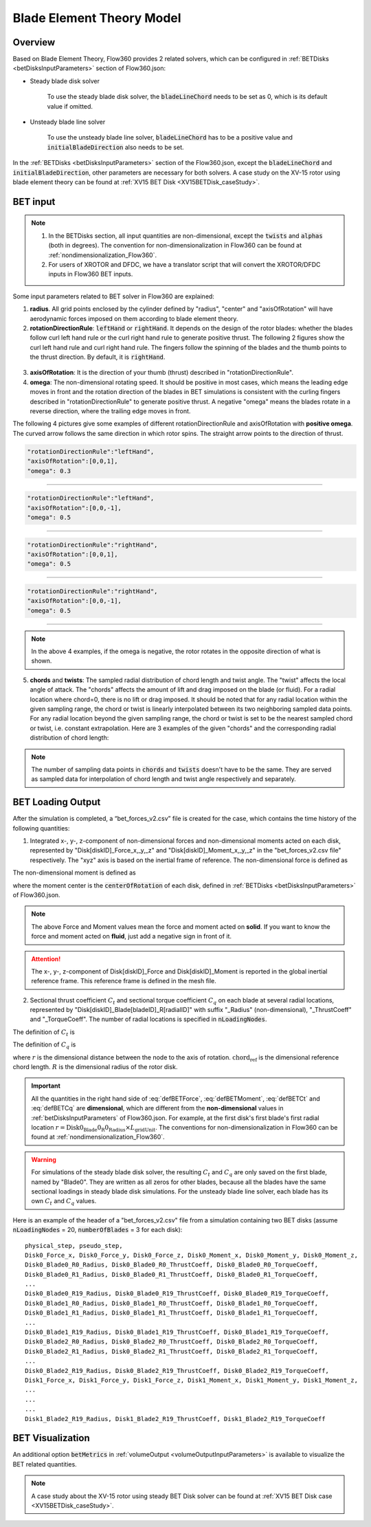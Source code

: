 .. _bladeElementTheory:

Blade Element Theory Model
=============================

Overview
--------

Based on Blade Element Theory, Flow360 provides 2 related solvers, which can be configured in :ref:`BETDisks <betDisksInputParameters>` section of Flow360.json:

- Steady blade disk solver

   To use the steady blade disk solver, the :code:`bladeLineChord` needs to be set as 0, which is its default value if omitted.

- Unsteady blade line solver

   To use the unsteady blade line solver, :code:`bladeLineChord` has to be a positive value and :code:`initialBladeDirection` also needs to be set.

In the :ref:`BETDisks <betDisksInputParameters>` section of the Flow360.json, except the :code:`bladeLineChord` and :code:`initialBladeDirection`, other parameters are necessary for both solvers. A case study on the XV-15 rotor using blade element theory can be found at :ref:`XV15 BET Disk <XV15BETDisk_caseStudy>`.

.. _bet_input:

BET input
-----------

.. note::
   
   #. In the BETDisks section, all input quantities are non-dimensional, except the :code:`twists` and :code:`alphas` (both in degrees). The convention for non-dimensionalization in Flow360 can be found at :ref:`nondimensionalization_Flow360`. 
   #. For users of XROTOR and DFDC, we have a translator script that will convert the XROTOR/DFDC inputs in Flow360 BET inputs.

Some input parameters related to BET solver in Flow360 are explained:

1. **radius**. All grid points enclosed by the cylinder defined by "radius", "center" and "axisOfRotation" will have aerodynamic forces imposed on them according to blade element theory.

2. **rotationDirectionRule**: :code:`leftHand` or :code:`rightHand`. It depends on the design of the rotor blades: whether the blades follow curl left hand rule or the curl right hand rule to generate positive thrust. The following 2 figures show the curl left hand rule and curl right hand rule. The fingers follow the spinning of the blades and the thumb points to the thrust direction. By default, it is :code:`rightHand`.

.. container:: twocol

   .. container:: leftside
      
      .. figure:: ../examples/figures_BET_Tutorial/left_hand_rule.svg
         :width: 80%
         :align: center

   .. container:: rightside
      
      .. figure:: ../examples/figures_BET_Tutorial/right_hand_rule.svg
         :width: 80%
         :align: center

3. **axisOfRotation**: It is the direction of your thumb (thrust) described in "rotationDirectionRule".
4. **omega**: The non-dimensional rotating speed. It should be positive in most cases, which means the leading edge moves in front and the rotation direction of the blades in BET simulations is consistent with the curling fingers described in "rotationDirectionRule" to generate positive thrust. A negative "omega" means the blades rotate in a reverse direction, where the trailing edge moves in front. 

The following 4 pictures give some examples of different rotationDirectionRule and axisOfRotation with **positive omega**. The curved arrow follows the same direction in which rotor spins. The straight arrow points to the direction of thrust.

.. container:: twocol

   .. container:: leftside

      .. code-block:: JSON

         "rotationDirectionRule":"leftHand",
         "axisOfRotation":[0,0,1],
         "omega": 0.3

   .. container:: rightside
      
      .. figure:: ../examples/figures_BET_Tutorial/leftHand_thrust_z+.svg
         :width: 66%
         :align: center

-------------------------------------------------------------

.. container:: twocol

   .. container:: leftside

      .. code-block:: JSON

         "rotationDirectionRule":"leftHand",
         "axisOfRotation":[0,0,-1],
         "omega": 0.5

   .. container:: rightside
      
      .. figure:: ../examples/figures_BET_Tutorial/leftHand_thrust_z-.svg
         :width: 66%
         :align: center

-------------------------------------------------------------

.. container:: twocol

   .. container:: leftside

      .. code-block:: JSON

         "rotationDirectionRule":"rightHand",
         "axisOfRotation":[0,0,1],
         "omega": 0.5

   .. container:: rightside
      
      .. figure:: ../examples/figures_BET_Tutorial/rightHand_thrust_z+.svg
         :width: 66%
         :align: center

-------------------------------------------------------------

.. container:: twocol

   .. container:: leftside

      .. code-block:: JSON

         "rotationDirectionRule":"rightHand",
         "axisOfRotation":[0,0,-1],
         "omega": 0.5

   .. container:: rightside
      
      .. figure:: ../examples/figures_BET_Tutorial/rightHand_thrust_z-.svg
         :width: 66%
         :align: center

-----------------------------------------------------------------

.. note::

   In the above 4 examples, if the omega is negative, the rotor rotates in the opposite direction of what is shown.

5. **chords** and **twists**: The sampled radial distribution of chord length and twist angle. The "twist" affects the local angle of attack. The "chords" affects the amount of lift and drag imposed on the blade (or fluid). For a radial location where chord=0, there is no lift or drag imposed. It should be noted that for any radial location within the given sampling range, the chord or twist is linearly interpolated between its two neighboring sampled data points. For any radial location beyond the given sampling range, the chord or twist is set to be the nearest sampled chord or twist, i.e. constant extrapolation. Here are 3 examples of the given "chords" and the corresponding radial distribution of chord length:

.. rst-class:: left2

   5.1. The root of blade starts at r=20 with chord length=15. The chord shrinks to 10 linearly up to r=60. The chord keeps as 10 for the rest of blade. In this setting, the chord=0 for r in [0,20], there is no aerodynamic lift and drag imposed no matter what the twist angle it has, so this setting fits the rotor without hub.

.. container:: twocol

   .. container:: leftside

      .. literalinclude:: ./BET_chords_1.json
         :language: JSON

   .. container:: rightside
      
      .. figure:: ./chords_distribution_1.svg
         :scale: 49%
         :align: center

.. rst-class:: left2

   5.2. The root of blade starts at r=0 with chord=0. The chord expands to 15 linearly up to r=20, then shrinks to 10 linearly up to r=60. The chord keeps as 10 for the rest of blade. This setting could be used for a mesh with the geometry of hub. Because the chord length changes gradually near the root region, there won't be tip vortices in root region.

.. container:: twocol

   .. container:: leftside

      .. literalinclude:: ./BET_chords_2.json
         :language: JSON

   .. container:: rightside

      .. figure:: ./chords_distribution_2.svg
         :scale: 49%
         :align: center

.. rst-class:: left2
   
   5.3. This is an exmpale of wrong setting of chords, because the chord length at r=0 is not 0, so the local solidity is infinity, which is not realistic.

.. container:: twocol

   .. container:: leftside

      .. literalinclude:: ./BET_chords_3.json
         :language: JSON

   .. container:: rightside

      .. figure:: ./chords_distribution_3.svg
         :scale: 49%
         :align: center

.. note::

   The number of sampling data points in :code:`chords` and :code:`twists` doesn't have to be the same. They are served as sampled data for interpolation of chord length and twist angle respectively and separately. 

.. _betDiskLoadingNote: 

BET Loading Output
-------------------------

After the simulation is completed, a “bet_forces_v2.csv” file is created for the case, which contains the time history of the following quantities:

1. Integrated x-, y-, z-component of non-dimensional forces and non-dimensional moments acted on each disk, represented by "Disk[diskID]_Force_x,_y,_z" and "Disk[diskID]_Moment_x,_y,_z" in the "bet_forces_v2.csv file" respectively. The "xyz" axis is based on the inertial frame of reference. The non-dimensional force is defined as

.. math::
   :label: defBETForce
   
   \text{Force}_\text{non-dimensional} = \frac{\text{Force}_\text{physical}\text{(SI=N)}}{\rho_\infty C_\infty^2 L_{gridUnit}^2}

The non-dimensional moment is defined as

.. math::
   :label: defBETMoment

   \text{Moment}_\text{non-dimensional} = \frac{\text{Moment}_\text{physical}\text{(SI=N$\cdot$m)}}{\rho_\infty C_\infty^2 L_{gridUnit}^3},
   
where the moment center is the :code:`centerOfRotation` of each disk, defined in :ref:`BETDisks <betDisksInputParameters>` of Flow360.json. 

.. note::

   The above Force and Moment values mean the force and moment acted on **solid**. If you want to know the force and moment acted on **fluid**, just add a negative sign in front of it. 

.. attention::

   The x-, y-, z-component of Disk[diskID]_Force and Disk[diskID]_Moment is reported in the global inertial reference frame. This reference frame is defined in the mesh file.

2. Sectional thrust coefficient :math:`C_t` and sectional torque coefficient :math:`C_q` on each blade at several radial locations, represented by "Disk[diskID]_Blade[bladeID]_R[radialID]" with suffix "_Radius" (non-dimensional), "_ThrustCoeff" and "_TorqueCoeff". The number of radial locations is specified in :code:`nLoadingNodes`. 
   
The definition of :math:`C_t` is

.. math::
   :label: defBETCt

   C_t\bigl(r\bigr)=\frac{\text{Thrust per unit blade span (SI=N/m)}}{\frac{1}{2}\rho_{\infty}\left((\Omega r)^2\right)\text{chord}_{\text{ref}}}\cdot\frac{r}{R}

The definition of :math:`C_q` is

.. math::
   :label: defBETCq

   C_q\bigl(r\bigr)=\frac{\text{Torque per unit blade span (SI=N)}}{\frac{1}{2}\rho_{\infty}\left((\Omega r)^2\right)\text{chord}_{\text{ref}}R}\cdot\frac{r}{R}

where :math:`r` is the dimensional distance between the node to the axis of rotation. :math:`\text{chord}_\text{ref}` is the dimensional reference chord length. :math:`R` is the dimensional radius of the rotor disk. 

.. important::

   All the quantities in the right hand side of :eq:`defBETForce`, :eq:`defBETMoment`, :eq:`defBETCt` and :eq:`defBETCq` are **dimensional**, which are different from the **non-dimensional** values in :ref:`betDisksInputParameters` of Flow360.json. For example, at the first disk's first blade's first radial location :math:`r=\text{Disk0_Blade0_R0_Radius}\times L_\text{gridUnit}`. The conventions for non-dimensionalization in Flow360 can be found at :ref:`nondimensionalization_Flow360`.

.. warning::
   For simulations of the steady blade disk solver, the resulting :math:`C_t` and :math:`C_q` are only saved on the first blade, named by "Blade0". They are written as all zeros for other blades, because all the blades have the same sectional loadings in steady blade disk simulations. For the unsteady blade line solver, each blade has its own :math:`C_t` and :math:`C_q` values. 

Here is an example of the header of a "bet_forces_v2.csv" file from a simulation containing two BET disks (assume :code:`nLoadingNodes` = 20, :code:`numberOfBlades` = 3 for each disk)::

    physical_step, pseudo_step, 
    Disk0_Force_x, Disk0_Force_y, Disk0_Force_z, Disk0_Moment_x, Disk0_Moment_y, Disk0_Moment_z, 
    Disk0_Blade0_R0_Radius, Disk0_Blade0_R0_ThrustCoeff, Disk0_Blade0_R0_TorqueCoeff, 
    Disk0_Blade0_R1_Radius, Disk0_Blade0_R1_ThrustCoeff, Disk0_Blade0_R1_TorqueCoeff, 
    ... 
    Disk0_Blade0_R19_Radius, Disk0_Blade0_R19_ThrustCoeff, Disk0_Blade0_R19_TorqueCoeff, 
    Disk0_Blade1_R0_Radius, Disk0_Blade1_R0_ThrustCoeff, Disk0_Blade1_R0_TorqueCoeff, 
    Disk0_Blade1_R1_Radius, Disk0_Blade1_R1_ThrustCoeff, Disk0_Blade1_R1_TorqueCoeff, 
    ... 
    Disk0_Blade1_R19_Radius, Disk0_Blade1_R19_ThrustCoeff, Disk0_Blade1_R19_TorqueCoeff, 
    Disk0_Blade2_R0_Radius, Disk0_Blade2_R0_ThrustCoeff, Disk0_Blade2_R0_TorqueCoeff, 
    Disk0_Blade2_R1_Radius, Disk0_Blade2_R1_ThrustCoeff, Disk0_Blade2_R1_TorqueCoeff, 
    ... 
    Disk0_Blade2_R19_Radius, Disk0_Blade2_R19_ThrustCoeff, Disk0_Blade2_R19_TorqueCoeff, 
    Disk1_Force_x, Disk1_Force_y, Disk1_Force_z, Disk1_Moment_x, Disk1_Moment_y, Disk1_Moment_z,
    ...
    ...
    ...
    Disk1_Blade2_R19_Radius, Disk1_Blade2_R19_ThrustCoeff, Disk1_Blade2_R19_TorqueCoeff

BET Visualization
-------------------

An additional option :code:`betMetrics` in :ref:`volumeOutput <volumeOutputInputParameters>` is available to visualize the BET related quantities.


.. raw:: html

    <div style="position: relative; padding-bottom: 20px; height: 0; overflow: hidden; max-width: 100%; height: auto;">
        <iframe width="560" height="315" src="https://www.youtube.com/embed/sIQk0sguKmI" title="YouTube video player" frameborder="0" allow="accelerometer; autoplay; clipboard-write; encrypted-media; gyroscope; picture-in-picture" allowfullscreen></iframe>
    </div>

.. note::

   A case study about the XV-15 rotor using steady BET Disk solver can be found at :ref:`XV15 BET Disk case <XV15BETDisk_caseStudy>`.
